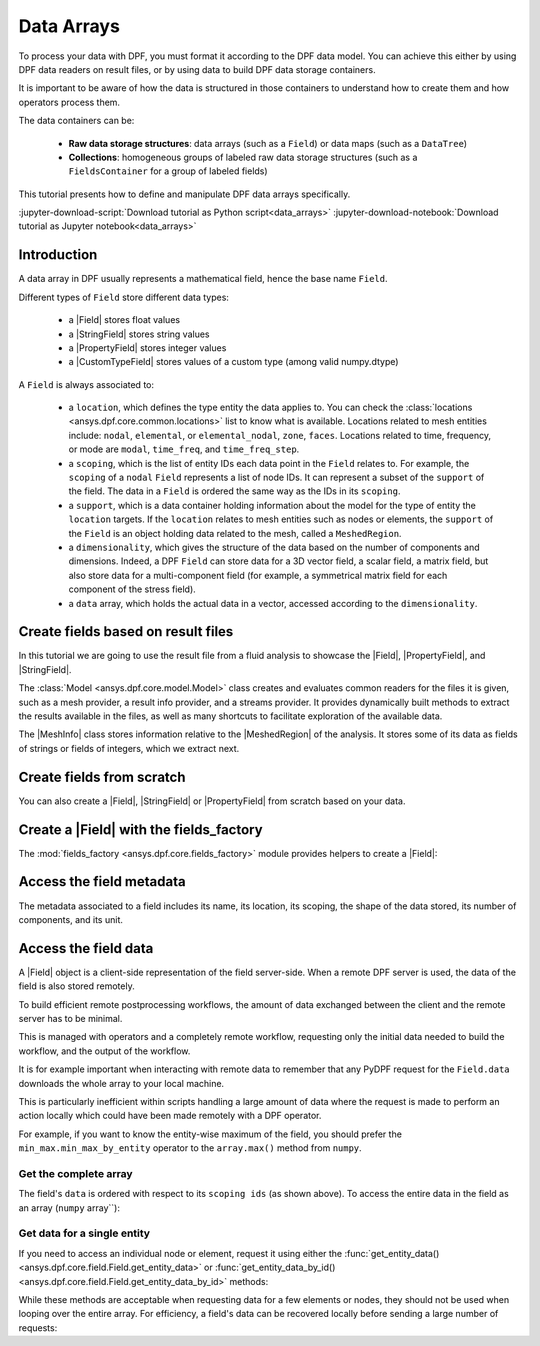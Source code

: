 .. _ref_tutorials_data_arrays:

===========
Data Arrays
===========

.. |Field| replace::  :class:`Field <ansys.dpf.core.field.Field>`
.. |MeshInfo| replace::  :class:`MeshInfo <ansys.dpf.core.mesh_info.MeshInfo>`
.. |MeshedRegion| replace::  :class:`MeshedRegion <ansys.dpf.core.meshed_region.MeshedRegion>`
.. |PropertyField| replace:: :class:`PropertyField <ansys.dpf.core.property_field.PropertyField>`
.. |StringField| replace:: :class:`StringField <ansys.dpf.core.string_field.StringField>`
.. |CustomTypeField| replace:: :class:`CustomTypeField <ansys.dpf.core.custom_type_field.CustomTypeField>`

To process your data with DPF, you must format it according to the DPF data model.
You can achieve this either by using DPF data readers on result files, or by using 
data to build DPF data storage containers.

It is important to be aware of how the data is structured in those containers to understand how to create them and how operators process them.

The data containers can be:

    - **Raw data storage structures**: data arrays (such as a ``Field``) or data maps (such as a ``DataTree``)
    - **Collections**: homogeneous groups of labeled raw data storage structures (such as a ``FieldsContainer`` for a group of labeled fields)

This tutorial presents how to define and manipulate DPF data arrays specifically.

:jupyter-download-script:`Download tutorial as Python script<data_arrays>`
:jupyter-download-notebook:`Download tutorial as Jupyter notebook<data_arrays>`

Introduction
------------

A data array in DPF usually represents a mathematical field, hence the base name ``Field``.

Different types of ``Field`` store different data types:

    - a |Field| stores float values
    - a |StringField| stores string values
    - a |PropertyField| stores integer values
    - a |CustomTypeField| stores values of a custom type (among valid numpy.dtype)

A ``Field`` is always associated to:

    - a ``location``, which defines the type entity the data applies to.
      You can check the :class:`locations <ansys.dpf.core.common.locations>` list to know what is available.
      Locations related to mesh entities include: ``nodal``, ``elemental``, or ``elemental_nodal``, ``zone``, ``faces``.
      Locations related to time, frequency, or mode are ``modal``, ``time_freq``, and ``time_freq_step``.

    - a ``scoping``, which is the list of entity IDs each data point in the ``Field`` relates to.
      For example, the ``scoping`` of a ``nodal`` ``Field`` represents a list of node IDs.
      It can represent a subset of the ``support`` of the field.
      The data in a ``Field`` is ordered the same way as the IDs in its ``scoping``.

    - a ``support``, which is a data container holding information about the model for the type of entity the ``location`` targets.
      If the ``location`` relates to mesh entities such as nodes or elements, the ``support`` of the ``Field`` is an object holding data
      related to the mesh, called a ``MeshedRegion``.

    - a ``dimensionality``, which gives the structure of the data based on the number of components and dimensions.
      Indeed, a DPF ``Field`` can store data for a 3D vector field, a scalar field, a matrix field,
      but also store data for a multi-component field (for example, a symmetrical matrix field for each component of the stress field).

    - a ``data`` array, which holds the actual data in a vector, accessed according to the ``dimensionality``.


Create fields based on result files
-----------------------------------

In this tutorial we are going to use the result file from a fluid analysis to showcase the
|Field|, |PropertyField|, and |StringField|.

The :class:`Model <ansys.dpf.core.model.Model>` class creates and evaluates common readers for the files it is given,
such as a mesh provider, a result info provider, and a streams provider.
It provides dynamically built methods to extract the results available in the files, as well as many shortcuts
to facilitate exploration of the available data.

.. jupyter-execute::

    # Import the ansys.dpf.core module as ``dpf``
    from ansys.dpf import core as dpf
    # Import the examples module
    from ansys.dpf.core import examples
    # Create a data source targeting the example file
    my_data_sources = dpf.DataSources(result_path=examples.download_fluent_axial_comp()["flprj"])
    # Create a model from the data source
    my_model = dpf.Model(data_sources=my_data_sources)
    # Print information available for the analysis
    print(my_model)

The |MeshInfo| class stores information relative to the |MeshedRegion| of the analysis.
It stores some of its data as fields of strings or fields of integers, which we extract next.

.. jupyter-execute::

    # Get the mesh metadata
    my_mesh_info = my_model.metadata.mesh_info
    print(my_mesh_info)

.. tab-set::

    .. tab-item:: Field

        You can obtain a |Field| from a model by requesting a result.

        .. jupyter-execute::

            # Request the collection of temperature result fields from the model and take the first one.
            my_temp_field = my_model.results.temperature.eval()[0]
            # Print the field
            print(my_temp_field)

        The field is located on nodes since it stores the displacement at each node.

    .. tab-item:: StringField

        You can obtain a |StringField| from a |MeshInfo| by requesting the names of the zones in the model.

        .. jupyter-execute::

            # Request the name of the face zones in the fluid analysis
            my_string_field = my_mesh_info.get_property(property_name="face_zone_names")
            # Print the field of strings
            print(my_string_field)

        The field is located on zones since it stores the name of each zone.

    .. tab-item:: PropertyField

        You can obtain a |PropertyField| from a |MeshInfo| by requesting the element types in the mesh.

        .. jupyter-execute::

            # Get the body_face_topology property field
            my_property_field = my_mesh_info.get_property(property_name="body_face_topology")
            # Print the field of integers
            print(my_property_field)

        The field is located on elements since it stores the element type ID for each element.

Create fields from scratch
--------------------------

You can also create a |Field|, |StringField| or |PropertyField| from scratch based on your data.

.. tab-set::

    .. tab-item:: Field

        First create a 3D vector field defined for two nodes.

        .. jupyter-execute::

            # Create a 3D vector field ready to hold data for two entities
            # The constructor creates 3D vector fields by default
            my_field = dpf.Field(nentities=2)
            # Set the data values as a flat vector
            my_field.data = [1.0, 2.0, 3.0, 4.0, 5.0, 6.0]
            # Associate the data to nodes
            my_field.location = dpf.locations.nodal
            # Set the IDs of the nodes the data applies to
            my_field.scoping.ids = [1, 2]
            # Define the unit (only available for the Field type)
            my_field.unit = "m"
            # Print the field
            print(my_field)

        Now create a 3x3 symmetric matrix field defined for a single element.

        .. jupyter-execute::

            # Set the nature to symmatrix
            my_field = dpf.Field(nentities=1, nature=dpf.natures.symmatrix)
            # The symmatrix dimensions defaults to 3x3
            # Set the data values as a flat vector
            my_field.data = [1.0, 2.0, 3.0, 4.0, 5.0, 6.0]
            # Associate the data to elements
            my_field.location = dpf.locations.elemental
            # Set the IDs of the nodes the data applies to
            my_field.scoping.ids = [1]
            # Define the unit (only available for the Field type)
            my_field.unit = "Pa"
            # Print the field
            print(my_field)

        Now create a 2x3 matrix field defined for a single fluid element face.

        .. jupyter-execute::

            # Set the nature to matrix and the location to elemental
            my_field = dpf.Field(nentities=1, nature=dpf.natures.matrix)
            # Set the matrix dimensions to 2x3
            my_field.dimensionality = dpf.Dimensionality(dim_vec=[2, 3], nature=dpf.natures.matrix)
            # Set the data values as a flat vector
            my_field.data = [1.0, 2.0, 3.0, 4.0, 5.0, 6.0]
            # Associate the data to faces
            my_field.location = dpf.locations.faces
            # Set the IDs of the face the data applies to
            my_field.scoping.ids = [1]
            # Define the unit (only available for the Field type)
            my_field.unit = "mm"
            # Print the field
            print(my_field)

    .. tab-item:: StringField

        .. jupyter-execute::

            # Create a string field with data for two elements
            my_string_field = dpf.StringField(nentities=2)
            # Set the string values
            my_string_field.data = ["string_1", "string_2"]
            # Set the location
            my_string_field.location = dpf.locations.elemental
            # Set the element IDs
            my_string_field.scoping.ids = [1, 2]
            # Print the string field
            print(my_string_field)

    .. tab-item:: PropertyField

        .. jupyter-execute::

            # Create a property field with data for two modes
            my_property_field = dpf.PropertyField(nentities=2)
            # Set the data values
            my_property_field.data = [12, 25]
            # Set the location
            # For DPF 26R1 and above, directly set the location of the PropertyField
            from ansys.dpf.core.check_version import meets_version
            if meets_version(dpf.SERVER.version, "11.0"):
                my_property_field.location = dpf.locations.modal
            # For DPF older than 26R1, you must set the location with a Scoping
            else:
                my_property_field.scoping = dpf.Scoping(location=dpf.locations.modal)
            # Set the mode IDs
            my_property_field.scoping.ids = [1, 2]
            # Print the property field
            print(my_property_field)

Create a |Field| with the fields_factory
----------------------------------------

The :mod:`fields_factory <ansys.dpf.core.fields_factory>` module provides helpers to create a |Field|:

.. tab-set::

    .. tab-item:: Scalar Field

        Use :func:`create_scalar_field <ansys.dpf.core.fields_factory.create_scalar_field>` to create a scalar field:

        .. jupyter-execute::

            # Create a scalar field ready to hold data for two entities
            # The field is nodal by default
            my_field = dpf.fields_factory.create_scalar_field(num_entities=2)
            my_field.data = [1.0, 2.0]
            my_field.scoping.ids = [1, 2]
            # Print the field
            print(my_field)

    .. tab-item:: Generic Vector Field

        Use :func:`create_vector_field <ansys.dpf.core.fields_factory.create_vector_field>` to create a generic vector field:

        .. jupyter-execute::

            # Create a 2D vector field ready to hold data for two entities
            # The field is nodal by default
            my_field = dpf.fields_factory.create_vector_field(num_entities=2, num_comp=2)
            my_field.data = [1.0, 2.0, 3.0, 4.0]
            my_field.scoping.ids = [1, 2]
            # Print the field
            print(my_field)

    .. tab-item:: 3D Vector Field


        Use :func:`create_3d_vector_field <ansys.dpf.core.fields_factory.create_3d_vector_field>` to create a 3D vector field:

        .. jupyter-execute::

            # Create a 3D vector field ready to hold data for two entities
            # The field is nodal by default
            my_field = dpf.fields_factory.create_3d_vector_field(num_entities=2)
            my_field.data = [1.0, 2.0, 3.0, 4.0, 5.0, 6.0]
            my_field.scoping.ids = [1, 2]
            # Print the field
            print(my_field)

    .. tab-item:: Generic Matrix Field

        Use :func:`create_matrix_field <ansys.dpf.core.fields_factory.create_matrix_field>` to create a generic matrix field:

        .. jupyter-execute::

            # Create a 2x3 matrix field ready to hold data for two entities
            # The field is nodal by default
            my_field = dpf.fields_factory.create_matrix_field(num_entities=2, num_lines=2, num_col=3)
            my_field.data = [1.0, 2.0, 3.0, 4.0, 5.0, 6.0]
            my_field.scoping.ids = [1, 2]
            # Print the field
            print(my_field)

    .. tab-item:: 3x3 Matrix Field

        Use :func:`create_tensor_field <ansys.dpf.core.fields_factory.create_tensor_field>` to create a 3x3 matrix field:

        .. jupyter-execute::

            # Create a 3x3 matrix field ready to hold data for two entities
            # The field is nodal by default
            my_field = dpf.fields_factory.create_tensor_field(num_entities=2)
            my_field.data = [1.0, 2.0, 3.0, 4.0, 5.0, 6.0, 7.0, 8.0, 9.0]
            my_field.scoping.ids = [1, 2]
            # Print the field
            print(my_field)

    .. tab-item:: Overall Field

        Use :func:`create_overall_field <ansys.dpf.core.fields_factory.create_overall_field>` to create a field with a single value for the whole support:

        .. jupyter-execute::

            # Create a field storing a value applied to every node in the support
            my_field = dpf.fields_factory.create_overall_field(value=1.0)
            # Print the field
            print(my_field)

    .. tab-item:: Field from Array

        Use :func:`field_from_array <ansys.dpf.core.fields_factory.field_from_array>` to create a scalar, 3D vector, or symmetric matrix field directly from a numpy array or a Python list

        .. jupyter-execute::

            # Create a scalar field from a 1D array or a list
            arr = [1.0, 2.0, 3.0, 4.0, 5.0, 6.0]
            my_field = dpf.fields_factory.field_from_array(arr=arr)
            # Print the field
            print(my_field)

        .. jupyter-execute::

            # Create a 3D vector field from an array or a list
            arr = [[1.0, 2.0, 3.0], [4.0, 5.0, 6.0]]
            my_field = dpf.fields_factory.field_from_array(arr=arr)
            # Print the field
            print(my_field)

        .. jupyter-execute::

            # Create a symmetric matrix field from an array or a list
            arr = [[1.0, 2.0, 3.0, 4.0, 5.0, 6.0]]
            my_field = dpf.fields_factory.field_from_array(arr=arr)
            # Print the field
            print(my_field)


Access the field metadata
-------------------------

The metadata associated to a field includes its name, its location, its scoping,
the shape of the data stored, its number of components, and its unit.

.. tab-set::

    .. tab-item:: Field

        .. jupyter-execute::

            # Location of the fields data
            my_location = my_temp_field.location
            print("location", '\n', my_location,'\n')

            # Fields scoping
            my_scoping = my_temp_field.scoping  # Location entities type and number
            print("scoping", '\n',my_scoping, '\n')

            my_scoping_ids = my_temp_field.scoping.ids  # Available ids of locations components
            print("scoping.ids", '\n', my_scoping_ids, '\n')

            # Elementary data count
            # Number of the location entities (how many data vectors we have)
            my_elementary_data_count = my_temp_field.elementary_data_count
            print("elementary_data_count", '\n', my_elementary_data_count, '\n')

            # Components count
            # Vectors dimension, here we have a displacement so we expect to have 3 components (X, Y and Z)
            my_component_count = my_temp_field.component_count
            print("components_count", '\n', my_component_count, '\n')

            # Size
            # Length of the data entire vector (equal to the number of elementary data times the number of components.)
            my_field_size = my_temp_field.size
            print("size", '\n', my_field_size, '\n')

            # Fields shape
            # Gives a tuple with the elementary data count and the components count
            my_shape = my_temp_field.shape
            print("shape", '\n', my_shape, '\n')

            # Units
            my_unit = my_temp_field.unit
            print("unit", '\n', my_unit, '\n')

    .. tab-item:: StringField

        .. jupyter-execute::

            # Location of the fields data
            my_location = my_string_field.location
            print("location", '\n', my_location,'\n')

            # StringFields scoping
            my_scoping = my_string_field.scoping  # Location entities type and number
            print("scoping", '\n',my_scoping, '\n')

            my_scoping_ids = my_string_field.scoping.ids  # Available ids of locations components
            print("scoping.ids", '\n', my_scoping_ids, '\n')

            # Elementary data count
            # Number of the location entities (how many data vectors we have)
            my_elementary_data_count = my_string_field.elementary_data_count
            print("elementary_data_count", '\n', my_elementary_data_count, '\n')

            # Components count
            # Data dimension, here we expect one name by zone
            my_component_count = my_string_field.component_count
            print("components_count", '\n', my_component_count, '\n')

            # Size
            # Length of the data entire array (equal to the number of elementary data times the number of components.)
            my_field_size = my_string_field.size
            print("size", '\n', my_field_size, '\n')

            # Fields shape
            # Gives a tuple with the elementary data count and the components count
            my_shape = my_string_field.shape
            print("shape", '\n', my_shape, '\n')

    .. tab-item:: PropertyField

        .. jupyter-execute::

            # Location of the fields data
            my_location = my_property_field.location
            print("location", '\n', my_location,'\n')

            # Fields scoping
            my_scoping = my_property_field.scoping  # Location entities type and number
            print("scoping", '\n',my_scoping, '\n')

            my_scoping_ids = my_property_field.scoping.ids  # Available ids of locations components
            print("scoping.ids", '\n', my_scoping_ids, '\n')

            # Elementary data count
            # Number of the location entities (how many data vectors we have)
            my_elementary_data_count = my_property_field.elementary_data_count
            print("elementary_data_count", '\n', my_elementary_data_count, '\n')

            # Components count
            # Data dimension, we expect to have one id by face that makes part of a body
            my_component_count = my_property_field.component_count
            print("components_count", '\n', my_component_count, '\n')

            # Size
            # Length of the data entire array (equal to the number of elementary data times the number of components.)
            my_field_size = my_property_field.size
            print("size", '\n', my_field_size, '\n')

            # Fields shape
            # Gives a tuple with the elementary data count and the components count
            my_shape = my_property_field.shape
            print("shape", '\n', my_shape, '\n')

Access the field data
---------------------

A |Field| object is a client-side representation of the field server-side.
When a remote DPF server is used, the data of the field is also stored remotely.

To build efficient remote postprocessing workflows, the amount of data exchanged between the client and the remote server has to be minimal.

This is managed with operators and a completely remote workflow, requesting only the initial data needed to build the workflow, and the output of the workflow.

It is for example important when interacting with remote data to remember that any PyDPF request for the
``Field.data`` downloads the whole array to your local machine.

This is particularly inefficient within scripts handling a large amount of data where the request
is made to perform an action locally which could have been made remotely with a DPF operator.

For example, if you want to know the entity-wise maximum of the field, you should prefer the
``min_max.min_max_by_entity`` operator to the ``array.max()`` method from ``numpy``.


Get the complete array
^^^^^^^^^^^^^^^^^^^^^^

The field's ``data`` is ordered with respect to its ``scoping ids`` (as shown above).
To access the entire data in the field as an array (``numpy`` array``):

.. tab-set::

    .. tab-item:: Field

        .. jupyter-execute::

            my_data_array = my_temp_field.data
            print(my_data_array)

        Note that this array is a genuine, local, numpy array (overloaded by the DPFArray).

        .. jupyter-execute::

            print(type(my_data_array))

    .. tab-item:: StringField

        .. jupyter-execute::

            my_data_array = my_string_field.data
            print(my_data_array)

    .. tab-item:: PropertyField

        .. jupyter-execute::

            my_data_array = my_property_field.data
            print(my_data_array)

Get data for a single entity
^^^^^^^^^^^^^^^^^^^^^^^^^^^^

If you need to access an individual node or element, request it
using either the :func:`get_entity_data()<ansys.dpf.core.field.Field.get_entity_data>` or
:func:`get_entity_data_by_id()<ansys.dpf.core.field.Field.get_entity_data_by_id>` methods:

.. tab-set::

    .. tab-item:: Field

        .. jupyter-execute::

            # Get the data from the third element in the field
            my_temp_field.get_entity_data(index=3)

        .. jupyter-execute::

            # Get the data from the element with id 533
            my_temp_field.get_entity_data_by_id(id=533)

        Note that this would correspond to an index of 2 within the
        field. Be aware that scoping IDs are not sequential. You would
        get the index of element 532 in the field with:

        .. jupyter-execute::

            # Get index of the element with id 533
            my_temp_field.scoping.index(id=533)

While these methods are acceptable when requesting data for a few elements
or nodes, they should not be used when looping over the entire array. For efficiency,
a field's data can be recovered locally before sending a large number of requests:

.. jupyter-execute::

    # Create a deep copy of the field that can be accessed and modified locally.
    with my_temp_field.as_local_field() as f:
        for i in range(1,100):
            f.get_entity_data_by_id(i)
